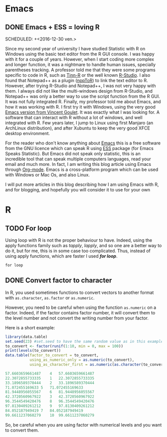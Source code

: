 #+AUTHOR: Tiphaine Després
#+email: tiphaine.despres@gmail.com
#+PROPERTY: BLOG Sample Stat
#+STARTUP: fninline overview

#+OPTIONS: <:nil d:nil timestamp:t
#+OPTIONS: ^:nil tags:nil
#+OPTIONS: toc:nil num:nil
#+SEQ_TODO: TODO READY DONE
* Emacs                                                               :Emacs:
** DONE Emacs + ESS = loving R                                            :R:
   SCHEDULED: +<2016-12-30 ven.>
   :PROPERTIES:
   :EXPORT_JEKYLL_LAYOUT:
   :filename: 2016-12-30-emacs-ess-loving-r
   :END:
Since my second year of university I have studied Statistic with R on Windows using
the basic text editor from the R GUI console. I was happy with it for a
couple of years. However, when I start coding more complex and longer
function, it was a nightmare to handle human issues, specially
parentheses tracking. A professor told me that they were some programs
specific to code in R, such as [[http://nbcgib.uesc.br/lec/software/editores/tinn-r/en][Tinn-R]] or the well known [[https://www.rstudio.com/][R-Studio]]. I
also found that Notepad++ as a plugin ([[https://sourceforge.net/projects/npptor/][nppToR]]) to link the text
editor to R. However, after trying R-Studio and Notepad++, I was not
very happy with them. I always did not like the multi-windows
design from R-Studio, and Notepad++ was only a better way to use
the script function from the R GUI. It was not fully integrated
R. Finally, my professor told me about Emacs, and how it was working
with R. I first try it with Windows, using the very good
[[http://vgoulet.act.ulaval.ca/en/emacs/][Emacs version from Vincent Goulet]]. It was exactly what I was looking for. A software
that can interact with R without a lot of windows, and well integrated
with R. Few years later, I jump to Linux using first Manjaro (an
ArchLinux distribution), and after Xubuntu to keep the very good XFCE
desktop environment. 

#+ATTR_HTML: :width 800
[[/assets/images/screenshoot-emacs.png][file:/assets/images/screenshoot-emacs.png]]



For the reader who don't know anything about [[https://www.gnu.org/software/emacs/][Emacs]] this is a free
software from the GNU licence which can speak R using [[https://ess.r-project.org/][ESS]] package (for Emacs
Speaks Statistic). But Emacs did not speak only statistic, this is an
incredible tool that can speak multiple computers languages, read your
email and much more. In fact, I am writing this blog article using
Emacs through  [[http://orgmode.org/][Org-mode]]. Emacs is a cross-platform program which can
be used with Windows or Mac Os, and also Linux.

I will put more articles in this blog describing how I am using Emacs
with R, and for blogging, and hopefully you will consider it to use
for your own 
* R                                                                       :R:
** TODO For loop                                                      :Loop:
Using loop with R is not the proper behaviour to have. Indeed,
using the apply functions family such as /tapply/, /lapply/, and so
one are a better way to do it, but for me, this is in some case too
complicated. Thus, instead of using apply functions, which are faster
I used /*for loop*/. 

=for loop=
 
** DONE Convert factor to character                          :factor:convert:
   SCHEDULED: <2017-01-12 jeu.>
   :PROPERTIES:
   :EXPORT_JEKYLL_LAYOUT:
   :filename: 2017-01-12-convert-factor-to-character
   :END:
In R, you used sometimes functions to convert vectors to another
format with =as.character=, =as.factor= or =as.numeric=. 

However, you need to be careful when using the function =as.numeric= on
a factor. Indeed, if the factor contains factor number, it will
convert them to the level number and not convert the writing number
from your factor.

Here is a short example:

#+BEGIN_SRC R :results output :exports both
library(data.table)
set.seed(23) #set.seed to have the same random value as in this example
to_convert <- factor(runif(1:10, min = 0, max = 100))
print(levels(to_convert))
data.table(factor_to_convert = to_convert, 
           using_as_numeric_only = as.numeric(to_convert), 
           using_as_character_first = as.numeric(as.character(to_convert)))

#+END_SRC

#+RESULTS:
#+BEGIN_SRC R
57.6603659661487	4	57.6603659661487
22.3072855733335	1	22.3072855733335
33.1896589370444	2	33.1896589370444
71.072455169633	5	71.072455169633
81.9448956055567	6	81.9448956055567
42.3720560967922	3	42.3720560967922
96.3544549420476	8	96.3544549420476
97.8130409261212	9	97.8130409261212
84.052187949419	7	84.052187949419
99.6611237060279	10	99.6611237060279
#+END_SRC



So, be careful when you are using factor with numerical levels and you
want to convert them.

